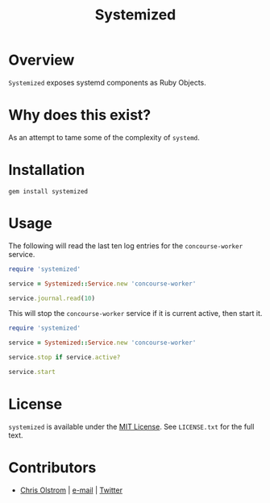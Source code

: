 #+TITLE: Systemized

* Overview

=Systemized= exposes systemd components as Ruby Objects.

* Why does this exist?

As an attempt to tame some of the complexity of =systemd=.

* Installation

#+BEGIN_SRC shell
  gem install systemized
#+END_SRC

* Usage

The following will read the last ten log entries for the =concourse-worker= service.

#+BEGIN_SRC ruby
  require 'systemized'

  service = Systemized::Service.new 'concourse-worker'

  service.journal.read(10)
#+END_SRC

This will stop the =concourse-worker= service if it is current active, then start it.

#+BEGIN_SRC ruby
  require 'systemized'

  service = Systemized::Service.new 'concourse-worker'

  service.stop if service.active?

  service.start
#+END_SRC

* License

  ~systemized~ is available under the [[https://tldrlegal.com/license/mit-license][MIT License]]. See ~LICENSE.txt~ for the full text.

* Contributors

  - [[https://colstrom.github.io/][Chris Olstrom]] | [[mailto:chris@olstrom.com][e-mail]] | [[https://twitter.com/ChrisOlstrom][Twitter]]
